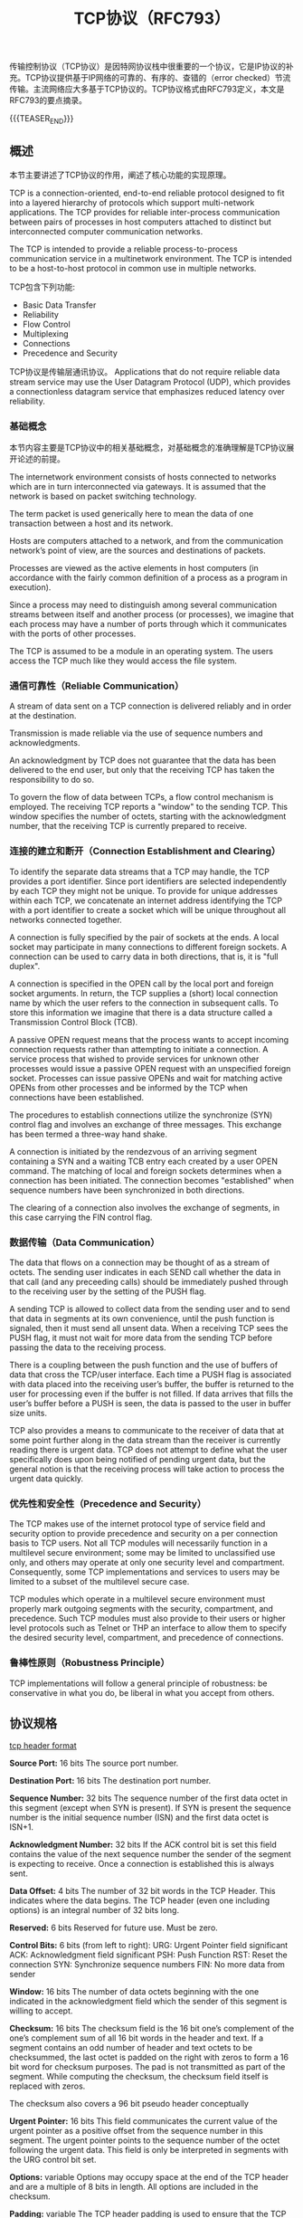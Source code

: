#+BEGIN_COMMENT
.. title: TCP协议（RFC793）
.. slug: transmission-control-protocol
.. date: 2018-09-28 21:56:05 UTC+08:00
.. tags: network, tcp, ip
.. category: network
.. link:
.. description:
.. type: text
.. status: draft
#+END_COMMENT

#+TITLE: TCP协议（RFC793）

传输控制协议（TCP协议）是因特网协议栈中很重要的一个协议，它是IP协议的补充。TCP协议提供基于IP网络的可靠的、有序的、查错的（error checked）节流传输。主流网络应大多基于TCP协议的。TCP协议格式由RFC793定义，本文是RFC793的要点摘录。

{{{TEASER_END}}}

** 概述
本节主要讲述了TCP协议的作用，阐述了核心功能的实现原理。

TCP is a connection-oriented, end-to-end reliable protocol designed to fit into a layered hierarchy of protocols which support multi-network applications. The TCP provides for reliable inter-process communication between pairs of processes in host computers attached to distinct but interconnected computer communication networks.

The TCP is intended to provide a reliable process-to-process communication service in a multinetwork environment. The TCP is intended to be a host-to-host protocol in common use in multiple networks.

TCP包含下列功能:
- Basic Data Transfer
- Reliability
- Flow Control
- Multiplexing
- Connections
- Precedence and Security

TCP协议是传输层通讯协议。
Applications that do not require reliable data stream service may use the User Datagram Protocol (UDP), which provides a connectionless datagram service that emphasizes reduced latency over reliability.

*** 基础概念
本节内容主要是TCP协议中的相关基础概念，对基础概念的准确理解是TCP协议展开论述的前提。

The internetwork environment consists of hosts connected to networks which are in turn interconnected via gateways. It is assumed that the network is based on packet switching technology.

The term packet is used generically here to mean the data of one transaction between a host and its network.

Hosts are computers attached to a network, and from the communication network’s point of view, are the sources and destinations of packets.

Processes are viewed as the active elements in host computers (in accordance with the fairly common definition of a process as a program in execution).

Since a process may need to distinguish among several communication streams between itself and another process (or processes), we imagine that each process may have a number of ports through which it communicates with the ports of other processes.

The TCP is assumed to be a module in an operating system. The users access the TCP much like they would access the file system.


*** 通信可靠性（Reliable Communication）
 A stream of data sent on a TCP connection is delivered reliably and in order at the destination.

Transmission is made reliable via the use of sequence numbers and acknowledgments.

An acknowledgment by TCP does not guarantee that the data has been delivered to the end user, but only that the receiving TCP has taken the responsibility to do so.

To govern the flow of data between TCPs, a flow control mechanism is employed. The receiving TCP reports a "window" to the sending TCP. This window specifies the number of octets, starting with the acknowledgment number, that the receiving TCP is currently prepared to receive.

*** 连接的建立和断开（Connection Establishment and Clearing）

To identify the separate data streams that a TCP may handle, the TCP provides a port identifier. Since port identifiers are selected independently by each TCP they might not be unique. To provide for unique addresses within each TCP, we concatenate an internet address identifying the TCP with a port identifier to create a socket which will be unique throughout all networks connected together.

 A connection is fully specified by the pair of sockets at the ends. A local socket may participate in many connections to different foreign sockets. A connection can be used to carry data in both directions, that is, it is "full duplex".

A connection is specified in the OPEN call by the local port and foreign socket arguments. In return, the TCP supplies a (short) local connection name by which the user refers to the connection in subsequent calls. To store this information we imagine that there is a data structure called a Transmission Control Block (TCB).

A passive OPEN request means that the process wants to accept incoming connection requests rather than attempting to initiate a connection. A service process that wished to provide services for unknown other processes would issue a passive OPEN request with an unspecified foreign socket. Processes can issue passive OPENs and wait for matching active OPENs from other processes and be informed by the TCP when connections have been established.

The procedures to establish connections utilize the synchronize (SYN) control flag and involves an exchange of three messages. This exchange has been termed a three-way hand shake.

A connection is initiated by the rendezvous of an arriving segment containing a SYN and a waiting TCB entry each created by a user OPEN command. The matching of local and foreign sockets determines when a connection has been initiated. The connection becomes "established" when sequence numbers have been synchronized in both directions.

The clearing of a connection also involves the exchange of segments, in this case carrying the FIN control flag.

*** 数据传输（Data Communication）
The data that flows on a connection may be thought of as a stream of octets. The sending user indicates in each SEND call whether the data in that call (and any preceeding calls) should be immediately pushed through to the receiving user by the setting of the PUSH flag.

A sending TCP is allowed to collect data from the sending user and to send that data in segments at its own convenience, until the push function is signaled, then it must send all unsent data. When a receiving TCP sees the PUSH flag, it must not wait for more data from the sending TCP before passing the data to the receiving process.

There is a coupling between the push function and the use of buffers of data that cross the TCP/user interface. Each time a PUSH flag is associated with data placed into the receiving user’s buffer, the buffer is returned to the user for processing even if the buffer is not filled. If data arrives that fills the user’s buffer before a PUSH is seen, the data is passed to the user in buffer size units.

TCP also provides a means to communicate to the receiver of data that at some point further along in the data stream than the receiver is currently reading there is urgent data. TCP does not attempt to define what the user specifically does upon being notified of pending urgent data, but the general notion is that the receiving process will take action to process the urgent data quickly.

*** 优先性和安全性（Precedence and Security）

The TCP makes use of the internet protocol type of service field and security option to provide precedence and security on a per connection basis to TCP users. Not all TCP modules will necessarily function in a multilevel secure environment; some may be limited to unclassified use only, and others may operate at only one security level and compartment. Consequently, some TCP implementations and services to users may be limited to a subset of the multilevel secure case.

TCP modules which operate in a multilevel secure environment must properly mark outgoing segments with the security, compartment, and precedence. Such TCP modules must also provide to their users or higher level protocols such as Telnet or THP an interface to allow them to specify the desired security level, compartment, and precedence of connections.

*** 鲁棒性原则（Robustness Principle）
TCP implementations will follow a general principle of robustness: be conservative in what you do, be liberal in what you accept from others.

** 协议规格

[[img-url:/images/post-transmission-control-protocol-1.png][tcp header format]]

*Source Port:* 16 bits
The source port number.

*Destination Port:* 16 bits
The destination port number.

*Sequence Number:* 32 bits
The sequence number of the first data octet in this segment (except when SYN is present). If SYN is present the sequence number is the initial sequence number (ISN) and the first data octet is ISN+1.

*Acknowledgment Number:* 32 bits
If the ACK control bit is set this field contains the value of the next sequence number the sender of the segment is expecting to receive. Once a connection is established this is always sent.

*Data Offset:* 4 bits
The number of 32 bit words in the TCP Header. This indicates where the data begins. The TCP header (even one including options) is an integral number of 32 bits long.

*Reserved:* 6 bits
Reserved for future use. Must be zero.

*Control Bits:* 6 bits (from left to right):
URG: Urgent Pointer field significant
ACK: Acknowledgment field significant
PSH: Push Function
RST: Reset the connection
SYN: Synchronize sequence numbers
FIN: No more data from sender

*Window:* 16 bits
The number of data octets beginning with the one indicated in the acknowledgment field which the sender of this segment is willing to accept.

*Checksum:* 16 bits
The checksum field is the 16 bit one’s complement of the one’s complement sum of all 16 bit words in the header and text. If a segment contains an odd number of header and text octets to be checksummed, the last octet is padded on the right with zeros to form a 16 bit word for checksum purposes. The pad is not transmitted as part of the segment. While computing the checksum, the checksum field itself is replaced with zeros.

The checksum also covers a 96 bit pseudo header conceptually

*Urgent Pointer:* 16 bits
This field communicates the current value of the urgent pointer as a positive offset from the sequence number in this segment. The urgent pointer points to the sequence number of the octet following the urgent data. This field is only be interpreted in segments with the URG control bit set.

*Options:* variable
Options may occupy space at the end of the TCP header and are a multiple of 8 bits in length. All options are included in the checksum.

*Padding:* variable
The TCP header padding is used to ensure that the TCP header ends and data begins on a 32 bit boundary. The padding is composed of zeros.


*** 术语
The maintenance of a TCP connection requires the remembering of several variables. We conceive of these variables being stored in a connection record called a Transmission Control Block or TCB. Among the variables stored in the TCB are the local and remote socket numbers, the security and precedence of the connection, pointers to the user’s send and receive buffers, pointers to the retransmit queue and to the current segment. In addition several variables relating to the send and receive sequence numbers are stored in the TCB.

*Send Sequence Variables*
 SND.UNA - send unacknowledged
 SND.NXT - send next
 SND.WND - send window
 SND.UP - send urgent pointer
 SND.WL1 - segment sequence number used for last window update
 SND.WL2 - segment acknowledgment number used for last window update
 ISS - initial send sequence number

*Receive Sequence Variables*
 RCV.NXT - receive next
 RCV.WND - receive window
 RCV.UP - receive urgent pointer
 IRS - initial receive sequence number

*Current Segment Variables*
 SEG.SEQ - segment sequence number
 SEG.ACK - segment acknowledgment number
 SEG.LEN - segment length
 SEG.WND - segment window
 SEG.UP - segment urgent pointer
 SEG.PRC - segment precedence value

*A connection progresses through a series of states during its lifetime.*
LISTEN - represents waiting for a connection request from any remote TCP and port.
SYN-SENT - represents waiting for a matching connection request after having sent a connection request.
SYN-RECEIVED - represents waiting for a confirming connection request acknowledgment after having both received and sent a connection request.
ESTABLISHED - represents an open connection, data received can be delivered to the user. The normal state for the data transfer phase of the connection.
FIN-WAIT-1 - represents waiting for a connection termination request from the remote TCP, or an acknowledgment of the connection termination request previously sent.
FIN-WAIT-2 - represents waiting for a connection termination request from the remote TCP.
CLOSE-WAIT - represents waiting for a connection termination request from the local user.
CLOSING - represents waiting for a connection termination request acknowledgment from the remote TCP.
LAST-ACK - represents waiting for an acknowledgment of the connection termination request previously sent to the remote TCP (which includes an acknowledgment of its connection termination request).
TIME-WAIT - represents waiting for enough time to pass to be sure the remote TCP received the acknowledgment of its connection termination request.
CLOSED - represents no connection state at all.

*** 序列号
在启动连接时，实际上是对序列号进行同步，


#+BEGIN_COMMENT
page 24 finished for now
this protocol is so boring, I feel sleepy ready it.
#+END_COMMENT


** 参考资料
- https://tools.ietf.org/html/rfc793
- https://en.wikipedia.org/wiki/Transmission_Control_Protocol
